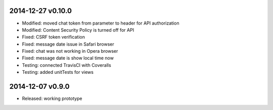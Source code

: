 2014-12-27 v0.10.0
==================
* Modified: moved chat token from parameter to header for API authorization
* Modified: Content Security Policy is turned off for API
* Fixed: CSRF token verification
* Fixed: message date issue in Safari browser
* Fixed: chat was not working in Opera browser
* Fixed: message date is show local time now
* Testing: connected TravisCI with Coveralls
* Testing: added unitTests for views

2014-12-07 v0.9.0
=================
* Released: working prototype
